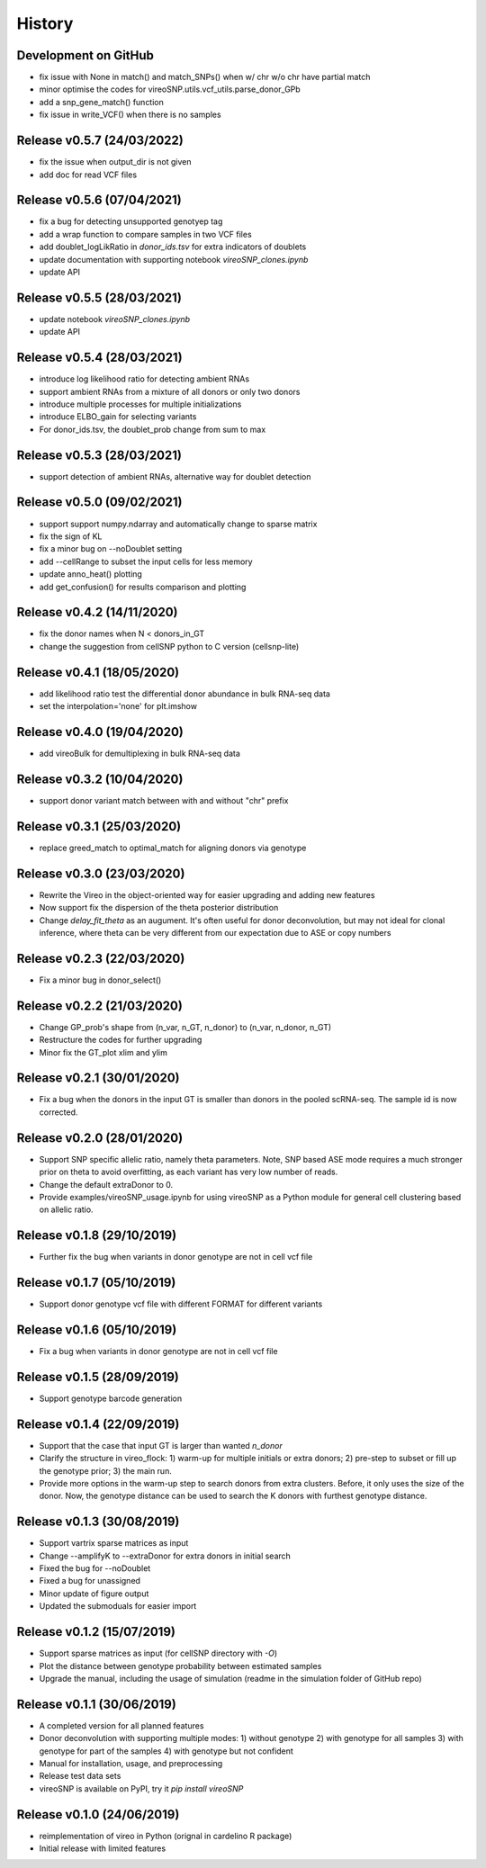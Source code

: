 =======
History
=======

Development on GitHub
=====================
* fix issue with None in match() and match_SNPs() when w/ chr w/o chr have partial match
* minor optimise the codes for vireoSNP.utils.vcf_utils.parse_donor_GPb
* add a snp_gene_match() function
* fix issue in write_VCF() when there is no samples

Release v0.5.7 (24/03/2022)
===========================
* fix the issue when output_dir is not given
* add doc for read VCF files

Release v0.5.6 (07/04/2021)
===========================
* fix a bug for detecting unsupported genotyep tag
* add a wrap function to compare samples in two VCF files
* add doublet_logLikRatio in `donor_ids.tsv` for extra indicators of doublets
* update documentation with supporting notebook `vireoSNP_clones.ipynb`
* update API

Release v0.5.5 (28/03/2021)
===========================
* update notebook `vireoSNP_clones.ipynb`
* update API

Release v0.5.4 (28/03/2021)
===========================
* introduce log likelihood ratio for detecting ambient RNAs
* support ambient RNAs from a mixture of all donors or only two donors
* introduce multiple processes for multiple initializations
* introduce ELBO_gain for selecting variants
* For donor_ids.tsv, the doublet_prob change from sum to max

Release v0.5.3 (28/03/2021)
===========================
* support detection of ambient RNAs, alternative way for doublet detection

Release v0.5.0 (09/02/2021)
===========================
* support support numpy.ndarray and automatically change to sparse matrix
* fix the sign of KL
* fix a minor bug on --noDoublet setting
* add --cellRange to subset the input cells for less memory
* update anno_heat() plotting
* add get_confusion() for results comparison and plotting

Release v0.4.2 (14/11/2020)
===========================
* fix the donor names when N < donors_in_GT
* change the suggestion from cellSNP python to C version (cellsnp-lite)

Release v0.4.1 (18/05/2020)
===========================
* add likelihood ratio test the differential donor abundance in bulk RNA-seq
  data
* set the interpolation='none' for plt.imshow

Release v0.4.0 (19/04/2020)
===========================
* add vireoBulk for demultiplexing in bulk RNA-seq data

Release v0.3.2 (10/04/2020)
===========================
* support donor variant match between with and without "chr" prefix

Release v0.3.1 (25/03/2020)
===========================
* replace greed_match to optimal_match for aligning donors via genotype

Release v0.3.0 (23/03/2020)
===========================
* Rewrite the Vireo in the object-oriented way for easier upgrading and adding 
  new features
* Now support fix the dispersion of the theta posterior distribution
* Change `delay_fit_theta` as an augument. It's often useful for donor
  deconvolution, but may not ideal for clonal inference, where theta can be very 
  different from our expectation due to ASE or copy numbers

Release v0.2.3 (22/03/2020)
===========================
* Fix a minor bug in donor_select()

Release v0.2.2 (21/03/2020)
===========================
* Change GP_prob's shape from (n_var, n_GT, n_donor) to (n_var, n_donor, n_GT)
* Restructure the codes for further upgrading
* Minor fix the GT_plot xlim and ylim

Release v0.2.1 (30/01/2020)
===========================
* Fix a bug when the donors in the input GT is smaller than donors in the pooled
  scRNA-seq. The sample id is now corrected.

Release v0.2.0 (28/01/2020)
===========================
* Support SNP specific allelic ratio, namely theta parameters. Note, SNP based 
  ASE mode requires a much stronger prior on theta to avoid overfitting, as each
  variant has very low number of reads. 
* Change the default extraDonor to 0.
* Provide examples/vireoSNP_usage.ipynb for using vireoSNP as a Python module 
  for general cell clustering based on allelic ratio.

Release v0.1.8 (29/10/2019)
===========================
* Further fix the bug when variants in donor genotype are not in cell vcf file

Release v0.1.7 (05/10/2019)
===========================
* Support donor genotype vcf file with different FORMAT for different variants

Release v0.1.6 (05/10/2019)
===========================
* Fix a bug when variants in donor genotype are not in cell vcf file

Release v0.1.5 (28/09/2019)
===========================
* Support genotype barcode generation

Release v0.1.4 (22/09/2019)
===========================
* Support that the case that input GT is larger than wanted `n_donor` 
* Clarify the structure in vireo_flock: 1) warm-up for multiple initials or 
  extra donors; 2) pre-step to subset or fill up the genotype prior; 3) the main
  run.
* Provide more options in the warm-up step to search donors from extra clusters.
  Before, it only uses the size of the donor. Now, the genotype distance can be
  used to search the K donors with furthest genotype distance.

Release v0.1.3 (30/08/2019)
===========================
* Support vartrix sparse matrices as input
* Change --amplifyK to --extraDonor for extra donors in initial search
* Fixed the bug for --noDoublet
* Fixed a bug for unassigned
* Minor update of figure output
* Updated the submoduals for easier import

Release v0.1.2 (15/07/2019)
===========================
* Support sparse matrices as input (for cellSNP directory with `-O`)
* Plot the distance between genotype probability between estimated samples
* Upgrade the manual, including the usage of simulation (readme in the 
  simulation folder of GitHub repo)

Release v0.1.1 (30/06/2019)
===========================
* A completed version for all planned features
* Donor deconvolution with supporting multiple modes:
  1) without genotype
  2) with genotype for all samples
  3) with genotype for part of the samples
  4) with genotype but not confident
* Manual for installation, usage, and preprocessing
* Release test data sets
* vireoSNP is available on PyPI, try it `pip install vireoSNP`

Release v0.1.0 (24/06/2019)
===========================
* reimplementation of vireo in Python (orignal in cardelino R package)
* Initial release with limited features
